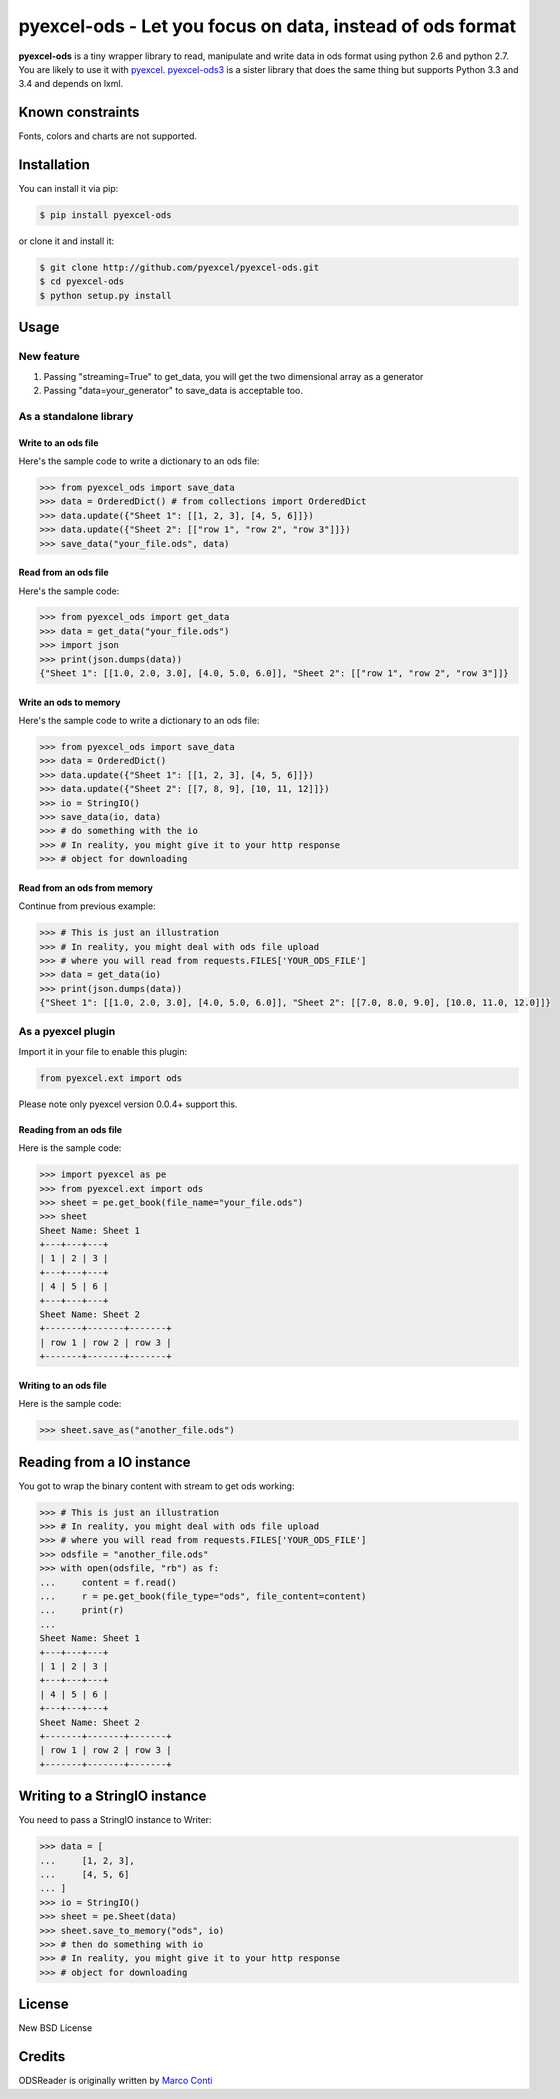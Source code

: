 ================================================================================
pyexcel-ods - Let you focus on data, instead of ods format
================================================================================

.. image:: https://api.travis-ci.org/pyexcel/pyexcel-ods.png
    :target: http://travis-ci.org/pyexcel/pyexcel-ods

.. image:: https://codecov.io/github/pyexcel/pyexcel-ods/coverage.png
    :target: https://codecov.io/github/pyexcel/pyexcel-ods

**pyexcel-ods** is a tiny wrapper library to read, manipulate and write data in
ods format using python 2.6 and python 2.7. You are likely to use it with
`pyexcel <https://github.com/pyexcel/pyexcel>`_.
`pyexcel-ods3 <https://github.com/pyexcel/pyexcel-ods3>`_ is a sister library that
does the same thing but supports Python 3.3 and 3.4 and depends on lxml.

Known constraints
==================

Fonts, colors and charts are not supported. 

Installation
================================================================================

You can install it via pip:

.. code-block:: bash

    $ pip install pyexcel-ods


or clone it and install it:

.. code-block:: bash

    $ git clone http://github.com/pyexcel/pyexcel-ods.git
    $ cd pyexcel-ods
    $ python setup.py install

Usage
================================================================================

New feature
--------------------------------------------------------------------------------


1. Passing "streaming=True" to get_data, you will get the two dimensional array as a generator
2. Passing "data=your_generator" to save_data is acceptable too.


As a standalone library
--------------------------------------------------------------------------------

Write to an ods file
********************************************************************************

.. testcode::
   :hide:

    >>> import sys
    >>> if sys.version_info[0] < 3:
    ...     from StringIO import StringIO
    ... else:
    ...     from io import BytesIO as StringIO
    >>> from pyexcel_io import OrderedDict


Here's the sample code to write a dictionary to an ods file:

.. code-block:: python

    >>> from pyexcel_ods import save_data
    >>> data = OrderedDict() # from collections import OrderedDict
    >>> data.update({"Sheet 1": [[1, 2, 3], [4, 5, 6]]})
    >>> data.update({"Sheet 2": [["row 1", "row 2", "row 3"]]})
    >>> save_data("your_file.ods", data)

Read from an ods file
********************************************************************************

Here's the sample code:

.. code-block:: python

    >>> from pyexcel_ods import get_data
    >>> data = get_data("your_file.ods")
    >>> import json
    >>> print(json.dumps(data))
    {"Sheet 1": [[1.0, 2.0, 3.0], [4.0, 5.0, 6.0]], "Sheet 2": [["row 1", "row 2", "row 3"]]}

Write an ods to memory
********************************************************************************

Here's the sample code to write a dictionary to an ods file:

.. code-block:: python

    >>> from pyexcel_ods import save_data
    >>> data = OrderedDict()
    >>> data.update({"Sheet 1": [[1, 2, 3], [4, 5, 6]]})
    >>> data.update({"Sheet 2": [[7, 8, 9], [10, 11, 12]]})
    >>> io = StringIO()
    >>> save_data(io, data)
    >>> # do something with the io
    >>> # In reality, you might give it to your http response
    >>> # object for downloading



Read from an ods from memory
********************************************************************************

Continue from previous example:

.. code-block:: python

    >>> # This is just an illustration
    >>> # In reality, you might deal with ods file upload
    >>> # where you will read from requests.FILES['YOUR_ODS_FILE']
    >>> data = get_data(io)
    >>> print(json.dumps(data))
    {"Sheet 1": [[1.0, 2.0, 3.0], [4.0, 5.0, 6.0]], "Sheet 2": [[7.0, 8.0, 9.0], [10.0, 11.0, 12.0]]}


As a pyexcel plugin
--------------------------------------------------------------------------------

Import it in your file to enable this plugin:

.. code-block:: python

    from pyexcel.ext import ods

Please note only pyexcel version 0.0.4+ support this.

Reading from an ods file
********************************************************************************

Here is the sample code:

.. code-block:: python

    >>> import pyexcel as pe
    >>> from pyexcel.ext import ods
    >>> sheet = pe.get_book(file_name="your_file.ods")
    >>> sheet
    Sheet Name: Sheet 1
    +---+---+---+
    | 1 | 2 | 3 |
    +---+---+---+
    | 4 | 5 | 6 |
    +---+---+---+
    Sheet Name: Sheet 2
    +-------+-------+-------+
    | row 1 | row 2 | row 3 |
    +-------+-------+-------+

Writing to an ods file
********************************************************************************

Here is the sample code:

.. code-block:: python

    >>> sheet.save_as("another_file.ods")

Reading from a IO instance
================================================================================

You got to wrap the binary content with stream to get ods working:

.. code-block:: python

    >>> # This is just an illustration
    >>> # In reality, you might deal with ods file upload
    >>> # where you will read from requests.FILES['YOUR_ODS_FILE']
    >>> odsfile = "another_file.ods"
    >>> with open(odsfile, "rb") as f:
    ...     content = f.read()
    ...     r = pe.get_book(file_type="ods", file_content=content)
    ...     print(r)
    ...
    Sheet Name: Sheet 1
    +---+---+---+
    | 1 | 2 | 3 |
    +---+---+---+
    | 4 | 5 | 6 |
    +---+---+---+
    Sheet Name: Sheet 2
    +-------+-------+-------+
    | row 1 | row 2 | row 3 |
    +-------+-------+-------+


Writing to a StringIO instance
================================================================================

You need to pass a StringIO instance to Writer:

.. code-block:: python

    >>> data = [
    ...     [1, 2, 3],
    ...     [4, 5, 6]
    ... ]
    >>> io = StringIO()
    >>> sheet = pe.Sheet(data)
    >>> sheet.save_to_memory("ods", io)
    >>> # then do something with io
    >>> # In reality, you might give it to your http response
    >>> # object for downloading

License
================================================================================

New BSD License

Credits
================================================================================

ODSReader is originally written by `Marco Conti <https://github.com/marcoconti83/read-ods-with-odfpy>`_

.. testcode::
   :hide:

   >>> import os
   >>> os.unlink("your_file.ods")
   >>> os.unlink("another_file.ods")
